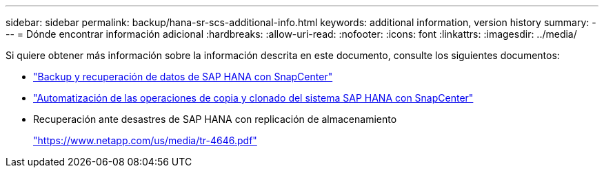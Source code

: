 ---
sidebar: sidebar 
permalink: backup/hana-sr-scs-additional-info.html 
keywords: additional information, version history 
summary:  
---
= Dónde encontrar información adicional
:hardbreaks:
:allow-uri-read: 
:nofooter: 
:icons: font
:linkattrs: 
:imagesdir: ../media/


[role="lead"]
Si quiere obtener más información sobre la información descrita en este documento, consulte los siguientes documentos:

* link:hana-br-scs-overview.html["Backup y recuperación de datos de SAP HANA con SnapCenter"]
* link:../lifecycle/sc-copy-clone-introduction.html["Automatización de las operaciones de copia y clonado del sistema SAP HANA con SnapCenter"]
* Recuperación ante desastres de SAP HANA con replicación de almacenamiento
+
https://www.netapp.com/pdf.html?item=/media/8584-tr4646pdf.pdf["https://www.netapp.com/us/media/tr-4646.pdf"^]


